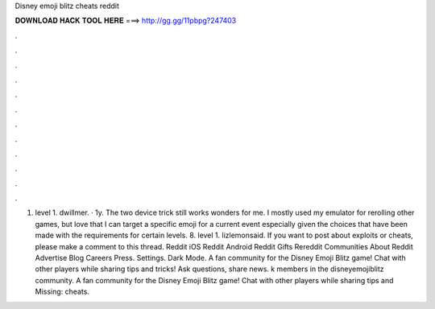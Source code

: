 Disney emoji blitz cheats reddit

𝐃𝐎𝐖𝐍𝐋𝐎𝐀𝐃 𝐇𝐀𝐂𝐊 𝐓𝐎𝐎𝐋 𝐇𝐄𝐑𝐄 ===> http://gg.gg/11pbpg?247403

.

.

.

.

.

.

.

.

.

.

.

.

1. level 1. dwillmer. · 1y. The two device trick still works wonders for me. I mostly used my emulator for rerolling other games, but love that I can target a specific emoji for a current event especially given the choices that have been made with the requirements for certain levels. 8. level 1. lizlemonsaid. If you want to post about exploits or cheats, please make a comment to this thread. Reddit iOS Reddit Android Reddit Gifts Rereddit Communities About Reddit Advertise Blog Careers Press. Settings. Dark Mode. A fan community for the Disney Emoji Blitz game! Chat with other players while sharing tips and tricks! Ask questions, share news. k members in the disneyemojiblitz community. A fan community for the Disney Emoji Blitz game! Chat with other players while sharing tips and Missing: cheats.